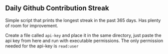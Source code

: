 ** Daily Github Contribution Streak

Simple script that prints the longest streak in the past 365 days. Has plenty of room for
improvement.

Create a file called ~api-key~ and place it in the same directory, just paste the api key from here
and run with executable permissions. The only permission needed for the api-key is ~read:user~
